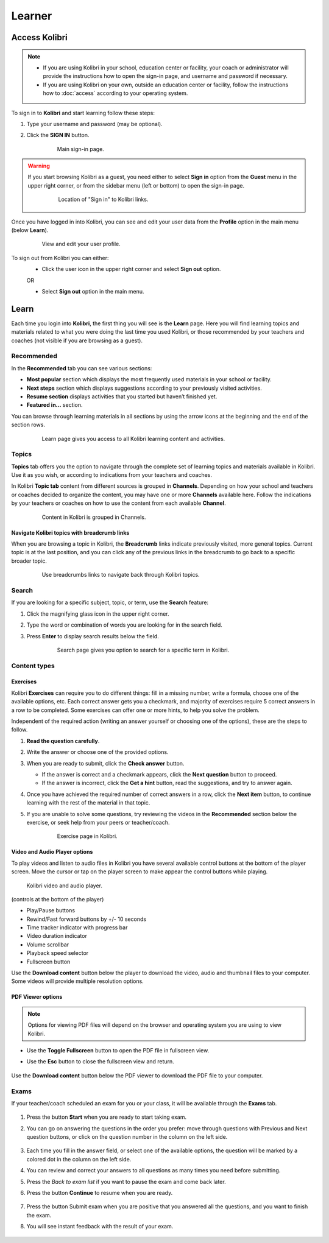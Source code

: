 Learner
#######

Access Kolibri
==============

.. note::
  	* If you are using Kolibri in your school, education center or facility, your coach or administrator will provide the instructions how to open the sign-in page, and username and password if necessary.
  	* If you are using Kolibri on your own, outside an education center or facility, follow the instructions how to :doc:`access` according to your operating system. 

To sign in to **Kolibri** and start learning follow these steps:

#. Type your username and password (may be optional).
#. Click the **SIGN IN** button.

	.. figure:: img/login-modal.jpg
	   :alt: Main sign-in page.

	   Main sign-in page.


.. warning::
   If you start browsing Kolibri as a guest, you need either to select **Sign in** option from the **Guest** menu in the upper right corner, or from the sidebar menu (left or bottom) to open the sign-in page.

	.. figure:: img/learn-page-signin.png
		:alt: Location of "Sign in" to Kolibri links.

		Location of "Sign in" to Kolibri links.

Once you have logged in into Kolibri, you can see and edit your user data from the **Profile** option in the main menu (below **Learn**).

	.. figure:: img/update-profile.png
		:alt: View and edit your user profile.

		View and edit your user profile.

To sign out from Kolibri you can either:
	* Click the user icon in the upper right corner and select **Sign out** option.
	OR

	* Select **Sign out** option in the main menu.


Learn
=====

Each time you login into **Kolibri**, the first thing you will see is the **Learn** page. Here you will find learning topics and materials related to what you were doing the last time you used Kolibri, or those recommended by your teachers and coaches (not visible if you are browsing as a guest). 

Recommended
^^^^^^^^^^^

In the **Recommended** tab you can see various sections:

* **Most popular** section which displays the most frequently used materials in your school or facility.
* **Next steps** section which displays suggestions according to your previously visited activities. 
* **Resume section** displays activities that you started but haven’t finished yet.
* **Featured in...** section.  

You can browse through learning materials in all sections by using the arrow icons at the beginning and the end of the section rows.

	.. figure:: img/learn.png
		:alt: Learn page gives you access to all Kolibri learning content and activities.

		Learn page gives you access to all Kolibri learning content and activities.

Topics
^^^^^^

**Topics** tab offers you the option to navigate through the complete set of learning topics and materials available in Kolibri. Use it as you wish, or according to indications from your teachers and coaches. 

In Kolibri **Topic tab** content from different sources is grouped in **Channels**. Depending on how your school and teachers or coaches decided to organize the content, you may have one or more **Channels** available here. Follow the indications by your teachers or coaches on how to use the content from each available **Channel**.

	.. figure:: img/channels.png
		:alt: Content in Kolibri is grouped in Channels.

		Content in Kolibri is grouped in Channels.

Navigate Kolibri topics with breadcrumb links
"""""""""""""""""""""""""""""""""""""""""""""

When you are browsing a topic in Kolibri, the **Breadcrumb** links indicate previously visited, more general topics. Current topic is at the last position, and you can click any of the previous links in the breadcrumb to go back to a specific broader topic. 

	.. figure:: img/breadcrumbs.png
		:alt: Use breadcrumbs links to navigate back through Kolibri topics.

		Use breadcrumbs links to navigate back through Kolibri topics.


Search
^^^^^^

If you are looking for a specific subject, topic, or term, use the **Search** feature:

#. Click the magnifying glass icon in the upper right corner.
#. Type the word or combination of words you are looking for in the search field.
#. Press **Enter** to display search results below the field.

	.. figure:: img/search.png
		:alt: search page

		Search page gives you option to search for a specific term in Kolibri.

Content types
^^^^^^^^^^^^^

Exercises
"""""""""

Kolibri **Exercises** can require you to do different things: fill in a missing number, write a formula, choose one of the available options, etc. Each correct answer gets you a checkmark, and majority of exercises require 5 correct answers in a row to be completed. Some exercises can offer one or more hints, to help you solve the problem. 

Independent of the required action (writing an answer yourself or choosing one of the options), these are the steps to follow.

#. **Read the question carefully**.
#. Write the answer or choose one of the provided options. 
#. When you are ready to submit, click the **Check answer** button.

   * If the answer is correct and a checkmark appears, click the **Next question** button to proceed.
   * If the answer is incorrect, click the **Get a hint** button, read the suggestions, and try to answer again.

#. Once you have achieved the required number of correct answers in a row, click the **Next item** button, to continue learning with the rest of the material in that topic.
#. If you are unable to solve some questions, try reviewing the videos in the **Recommended** section below the exercise, or seek help from your peers or teacher/coach.

	.. figure:: img/exercise.png
		:alt: exercise page

		Exercise page in Kolibri.


Video and Audio Player options
""""""""""""""""""""""""""""""

To play videos and listen to audio files in Kolibri you have several available control buttons at the bottom of the player screen. Move the cursor or tap on the player screen to make appear the control buttons while playing.

	.. figure:: img/video.png
		:alt: video player

	Kolibri video and audio player.

(controls at the bottom of the player)

* Play/Pause buttons
* Rewind/Fast forward buttons by +/- 10 seconds
* Time tracker indicator with progress bar
* Video duration indicator
* Volume scrollbar
* Playback speed selector
* Fullscreen button


Use the **Download content** button below the player to download the video, audio and thumbnail files to your computer. Some videos will provide multiple resolution options.



PDF Viewer options
""""""""""""""""""

.. note::
  Options for viewing PDF files will depend on the browser and operating system you are using to view Kolibri.

* Use the **Toggle Fullscreen** button to open the PDF file in fullscreen view.
* Use the **Esc** button to close the fullscreen view and return.

	.. figure:: img/pdf.png
		:alt: pdf page



Use the **Download content** button below the PDF viewer to download the PDF file to your computer.


Exams
^^^^^

If your teacher/coach scheduled an exam for you or your class, it will be available through the **Exams** tab.

	.. figure:: img/exams.png
		:alt: exams tab


#. Press the button **Start** when you are ready to start taking exam. 
#. You can go on answering the questions in the order you prefer: move through questions with Previous and Next question buttons, or click on the question number in the column on the left side.

	.. figure:: img/exam-detail.png
		:alt: exams tab

#. Each time you fill in the answer field, or select one of the available options, the question will be marked by a colored dot in the column on the left side.
#. You can review and correct your answers to all questions as many times you need before submitting. 
#. Press the *Back to exam list* if you want to pause the exam and come back later. 
#. Press the button **Continue** to resume when you are ready.

	.. figure:: img/exam-continue.png
		:alt: exams tab

#. Press the button Submit exam when you are positive that you answered all the questions, and you want to finish the exam. 
#. You will see instant feedback with the result of your exam.

	.. figure:: img/exam-result.png
		:alt: exams tab